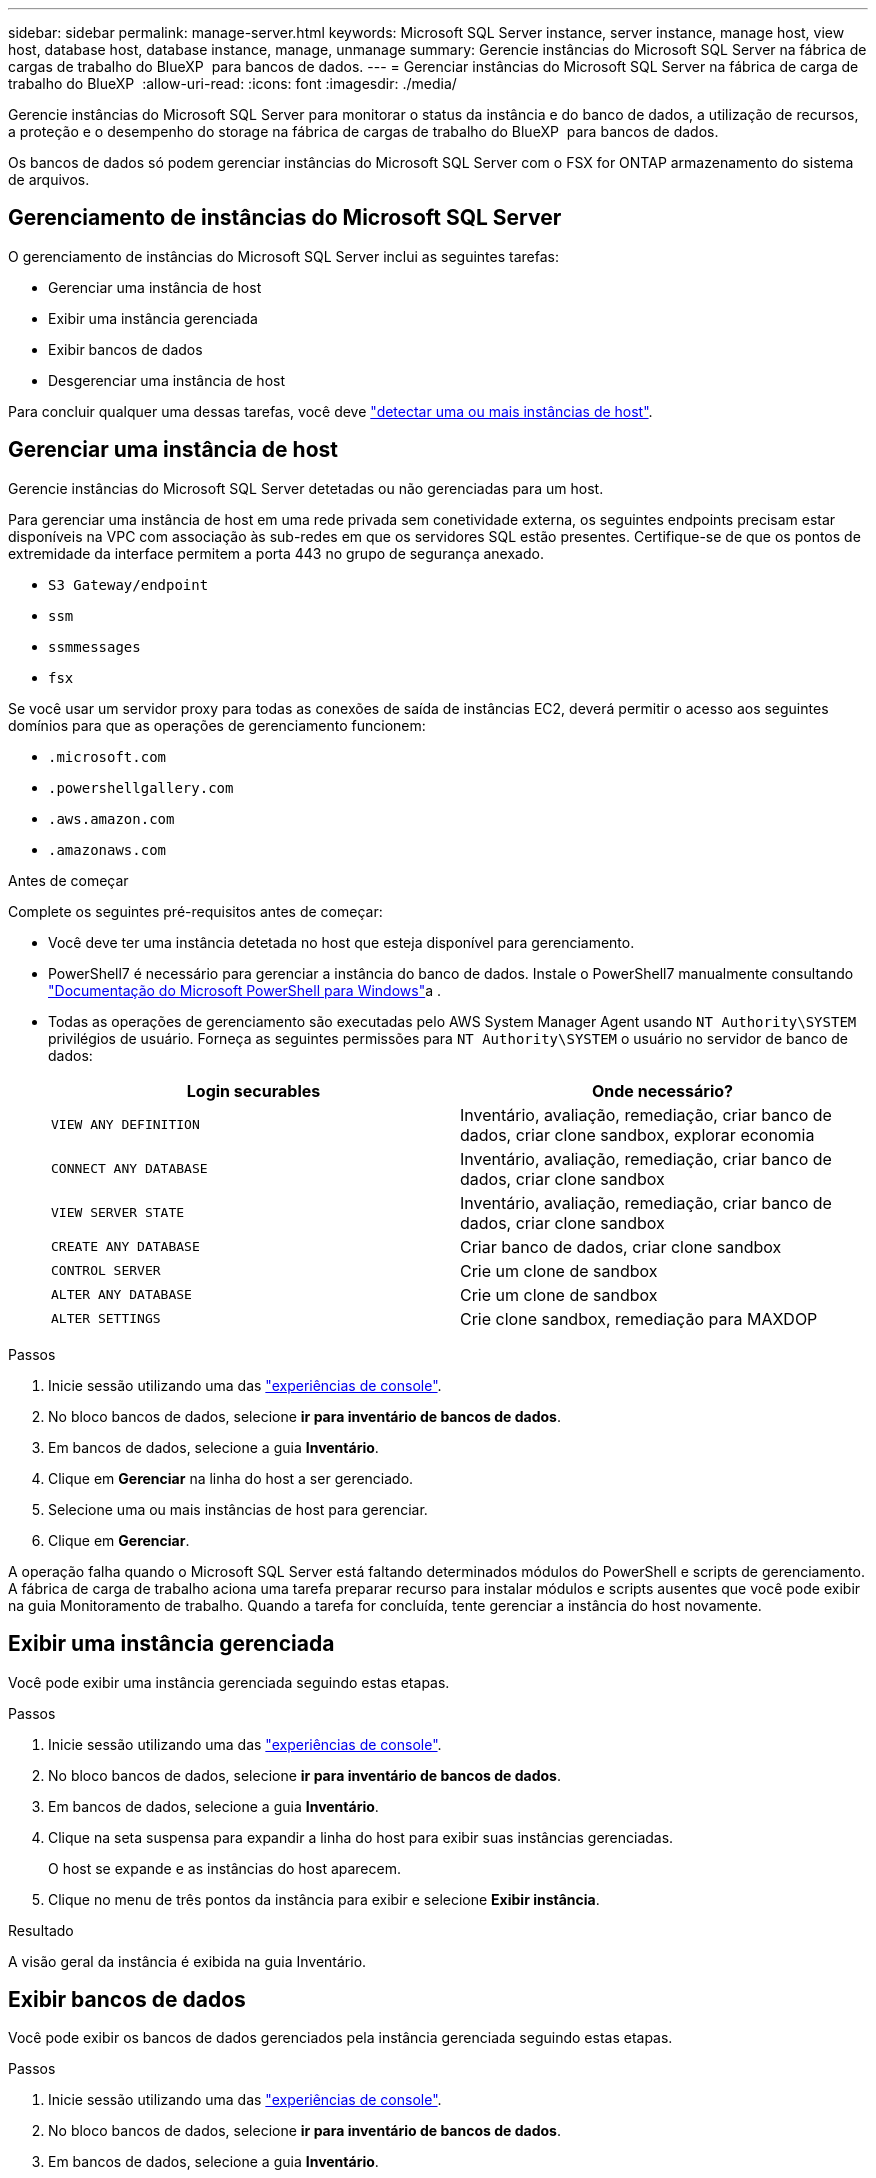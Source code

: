 ---
sidebar: sidebar 
permalink: manage-server.html 
keywords: Microsoft SQL Server instance, server instance, manage host, view host, database host, database instance, manage, unmanage 
summary: Gerencie instâncias do Microsoft SQL Server na fábrica de cargas de trabalho do BlueXP  para bancos de dados. 
---
= Gerenciar instâncias do Microsoft SQL Server na fábrica de carga de trabalho do BlueXP 
:allow-uri-read: 
:icons: font
:imagesdir: ./media/


[role="lead"]
Gerencie instâncias do Microsoft SQL Server para monitorar o status da instância e do banco de dados, a utilização de recursos, a proteção e o desempenho do storage na fábrica de cargas de trabalho do BlueXP  para bancos de dados.

Os bancos de dados só podem gerenciar instâncias do Microsoft SQL Server com o FSX for ONTAP armazenamento do sistema de arquivos.



== Gerenciamento de instâncias do Microsoft SQL Server

O gerenciamento de instâncias do Microsoft SQL Server inclui as seguintes tarefas:

* Gerenciar uma instância de host
* Exibir uma instância gerenciada
* Exibir bancos de dados
* Desgerenciar uma instância de host


Para concluir qualquer uma dessas tarefas, você deve link:detect-host.html["detectar uma ou mais instâncias de host"^].



== Gerenciar uma instância de host

Gerencie instâncias do Microsoft SQL Server detetadas ou não gerenciadas para um host.

Para gerenciar uma instância de host em uma rede privada sem conetividade externa, os seguintes endpoints precisam estar disponíveis na VPC com associação às sub-redes em que os servidores SQL estão presentes. Certifique-se de que os pontos de extremidade da interface permitem a porta 443 no grupo de segurança anexado.

* `S3 Gateway/endpoint`
* `ssm`
* `ssmmessages`
* `fsx`


Se você usar um servidor proxy para todas as conexões de saída de instâncias EC2, deverá permitir o acesso aos seguintes domínios para que as operações de gerenciamento funcionem:

* ``.microsoft.com``
* ``.powershellgallery.com``
* ``.aws.amazon.com``
* ``.amazonaws.com``


.Antes de começar
Complete os seguintes pré-requisitos antes de começar:

* Você deve ter uma instância detetada no host que esteja disponível para gerenciamento.
* PowerShell7 é necessário para gerenciar a instância do banco de dados. Instale o PowerShell7 manualmente consultando link:https://learn.microsoft.com/en-us/powershell/scripting/developer/module/installing-a-powershell-module?view=powershell-7.4["Documentação do Microsoft PowerShell para Windows"^]a .
* Todas as operações de gerenciamento são executadas pelo AWS System Manager Agent usando `NT Authority\SYSTEM` privilégios de usuário. Forneça as seguintes permissões para `NT Authority\SYSTEM` o usuário no servidor de banco de dados:
+
[cols="2,2a"]
|===
| Login securables | Onde necessário? 


| `VIEW ANY DEFINITION`  a| 
Inventário, avaliação, remediação, criar banco de dados, criar clone sandbox, explorar economia



| `CONNECT ANY DATABASE`  a| 
Inventário, avaliação, remediação, criar banco de dados, criar clone sandbox



| `VIEW SERVER STATE`  a| 
Inventário, avaliação, remediação, criar banco de dados, criar clone sandbox



| `CREATE ANY DATABASE`  a| 
Criar banco de dados, criar clone sandbox



| `CONTROL SERVER`  a| 
Crie um clone de sandbox



| `ALTER ANY DATABASE`  a| 
Crie um clone de sandbox



| `ALTER SETTINGS`  a| 
Crie clone sandbox, remediação para MAXDOP

|===


.Passos
. Inicie sessão utilizando uma das link:https://docs.netapp.com/us-en/workload-setup-admin/console-experiences.html["experiências de console"^].
. No bloco bancos de dados, selecione *ir para inventário de bancos de dados*.
. Em bancos de dados, selecione a guia *Inventário*.
. Clique em *Gerenciar* na linha do host a ser gerenciado.
. Selecione uma ou mais instâncias de host para gerenciar.
. Clique em *Gerenciar*.


A operação falha quando o Microsoft SQL Server está faltando determinados módulos do PowerShell e scripts de gerenciamento. A fábrica de carga de trabalho aciona uma tarefa preparar recurso para instalar módulos e scripts ausentes que você pode exibir na guia Monitoramento de trabalho. Quando a tarefa for concluída, tente gerenciar a instância do host novamente.



== Exibir uma instância gerenciada

Você pode exibir uma instância gerenciada seguindo estas etapas.

.Passos
. Inicie sessão utilizando uma das link:https://docs.netapp.com/us-en/workload-setup-admin/console-experiences.html["experiências de console"^].
. No bloco bancos de dados, selecione *ir para inventário de bancos de dados*.
. Em bancos de dados, selecione a guia *Inventário*.
. Clique na seta suspensa para expandir a linha do host para exibir suas instâncias gerenciadas.
+
O host se expande e as instâncias do host aparecem.

. Clique no menu de três pontos da instância para exibir e selecione *Exibir instância*.


.Resultado
A visão geral da instância é exibida na guia Inventário.



== Exibir bancos de dados

Você pode exibir os bancos de dados gerenciados pela instância gerenciada seguindo estas etapas.

.Passos
. Inicie sessão utilizando uma das link:https://docs.netapp.com/us-en/workload-setup-admin/console-experiences.html["experiências de console"^].
. No bloco bancos de dados, selecione *ir para inventário de bancos de dados*.
. Em bancos de dados, selecione a guia *Inventário*.
. Clique na seta suspensa para expandir a linha do host para exibir seus bancos de dados.
+
O host se expande e as instâncias do host aparecem.

. Clique no menu de três pontos da instância que contém os bancos de dados a serem exibidos.
. Selecione *Ver bases de dados*.


.Resultado
A lista de bancos de dados na instância aparece na guia Inventário.



== Desgerenciar uma instância de host

Desgerencie uma instância de host seguindo estas etapas.

.Passos
. Inicie sessão utilizando uma das link:https://docs.netapp.com/us-en/workload-setup-admin/console-experiences.html["experiências de console"^].
. No bloco bancos de dados, selecione *ir para inventário de bancos de dados*.
. Em bancos de dados, selecione a guia *Inventário*.
. Clique na seta suspensa para expandir a linha da instância do host para desgerenciar.
+
O host se expande e as instâncias do host aparecem.

. Clique no menu de três pontos da instância para desgerenciar.
. Selecione *Unmanage*.


.Resultado
A instância do host agora não é gerenciada.
